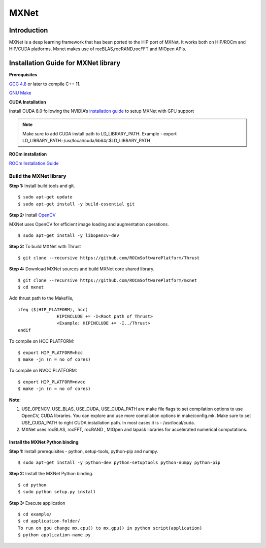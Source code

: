 .. _mxnet:

=========
MXNet 
=========


.. image:: MXNet_image1.png
  :align: centre
  
Introduction
##############

MXNet is a deep learning framework that has been ported to the HIP port of MXNet. It works both on HIP/ROCm and HIP/CUDA platforms.
Mxnet makes use of rocBLAS,rocRAND,rocFFT and MIOpen APIs.


Installation Guide for MXNet library
#####################################

**Prerequisites**

`GCC 4.8 <https://gcc.gnu.org/gcc-4.8/>`_ or later to compile C++ 11.

`GNU Make <https://www.gnu.org/software/make/>`_

**CUDA Installation**

Install CUDA 8.0 following the NVIDIA’s `installation guide <http://docs.nvidia.com/cuda/cuda-installation-guide-linux/>`_ to setup MXNet with GPU support

.. note:: Make sure to add CUDA install path to LD_LIBRARY_PATH. Example - export LD_LIBRARY_PATH=/usr/local/cuda/lib64/:$LD_LIBRARY_PATH

**ROCm installation**

`ROCm Installation Guide <http://rocm-documentation.readthedocs.io/en/latest/Installation_Guide/Installation-Guide.html#installing-from-amd-rocm-repositories>`_

Build the MXNet library
*************************
**Step 1:** Install build tools and git.
::
 $ sudo apt-get update
 $ sudo apt-get install -y build-essential git

**Step 2:** Install `OpenCV <https://opencv.org/>`_

MXNet uses OpenCV for efficient image loading and augmentation operations.
::
 $ sudo apt-get install -y libopencv-dev
 

**Step 3:** To build MXNet with Thrust
::
 $ git clone --recursive https://github.com/ROCmSoftwarePlatform/Thrust


**Step 4:** Download MXNet sources and build MXNet core shared library.
::
 $ git clone --recursive https://github.com/ROCmSoftwarePlatform/mxnet
 $ cd mxnet

Add thrust path to the Makefile,
::
 ifeq ($(HIP_PLATFORM), hcc)
                HIPINCLUDE += -I<Root path of Thrust>
                <Example: HIPINCLUDE += -I../Thrust>
 endif

To compile on HCC PLATFORM:
::
 $ export HIP_PLATFORM=hcc
 $ make -jn (n = no of cores)

To compile on NVCC PLATFORM:
::
 $ export HIP_PLATFORM=nvcc
 $ make -jn (n = no of cores) 

**Note:**

1. USE_OPENCV, USE_BLAS, USE_CUDA, USE_CUDA_PATH are make file flags to set compilation options to use OpenCV, CUDA libraries. You can explore and use more compilation options in make/config.mk. Make sure to set USE_CUDA_PATH to right CUDA installation path. In most cases it is - /usr/local/cuda.
2. MXNet uses rocBLAS, rocFFT, rocRAND , MIOpen and lapack libraries for accelerated numerical computations. 

Install the MXNet Python binding
++++++++++++++++++++++++++++++++++++++

**Step 1:** Install prerequisites - python, setup-tools, python-pip and numpy.
::
 $ sudo apt-get install -y python-dev python-setuptools python-numpy python-pip

**Step 2:** Install the MXNet Python binding.
::
 $ cd python
 $ sudo python setup.py install 

**Step 3:** Execute application
::
 $ cd example/
 $ cd application-folder/
 To run on gpu change mx.cpu() to mx.gpu() in python script(application)
 $ python application-name.py


